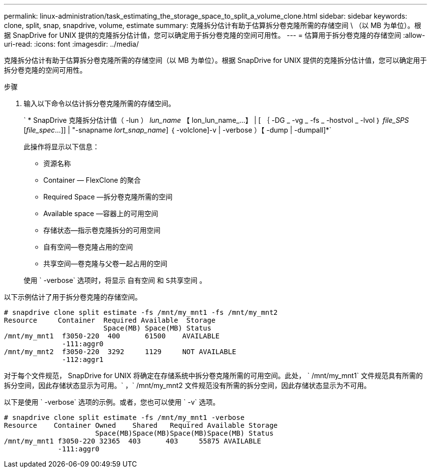 ---
permalink: linux-administration/task_estimating_the_storage_space_to_split_a_volume_clone.html 
sidebar: sidebar 
keywords: clone, split, snap, snapdrive, volume, estimate 
summary: 克隆拆分估计有助于估算拆分卷克隆所需的存储空间 \ （以 MB 为单位）。根据 SnapDrive for UNIX 提供的克隆拆分估计值，您可以确定用于拆分卷克隆的空间可用性。 
---
= 估算用于拆分卷克隆的存储空间
:allow-uri-read: 
:icons: font
:imagesdir: ../media/


[role="lead"]
克隆拆分估计有助于估算拆分卷克隆所需的存储空间（以 MB 为单位）。根据 SnapDrive for UNIX 提供的克隆拆分估计值，您可以确定用于拆分卷克隆的空间可用性。

.步骤
. 输入以下命令以估计拆分卷克隆所需的存储空间。
+
` * SnapDrive 克隆拆分估计值（ -lun ） _lun_name_ 【 lon_lun_name_...】 | [ ｛ -DG _ -vg _ -fs _ -hostvol _ -lvol ｝ _file_SPS_ [_file_spec_...]] | "-snapname _lort_snap_name_] ｛ -volclone]-v | -verbose ）【 -dump | -dumpall]*`

+
此操作将显示以下信息：

+
** 资源名称
** Container — FlexClone 的聚合
** Required Space —拆分卷克隆所需的空间
** Available space —容器上的可用空间
** 存储状态—指示卷克隆拆分的可用空间
** 自有空间—卷克隆占用的空间
** 共享空间—卷克隆与父卷一起占用的空间


+
使用 ` -verbose` 选项时，将显示 `自有空间` 和 `S共享空间` 。



以下示例估计了用于拆分卷克隆的存储空间。

[listing]
----
# snapdrive clone split estimate -fs /mnt/my_mnt1 -fs /mnt/my_mnt2
Resource     Container  Required Available  Storage
                        Space(MB) Space(MB) Status
/mnt/my_mnt1  f3050-220  400      61500    AVAILABLE
              -111:aggr0
/mnt/my_mnt2  f3050-220  3292     1129     NOT AVAILABLE
              -112:aggr1
----
对于每个文件规范， SnapDrive for UNIX 将确定在存储系统中拆分卷克隆所需的可用空间。此处， ` /mnt/my_mnt1` 文件规范具有所需的拆分空间，因此存储状态显示为可用。` ，` /mnt/my_mnt2 文件规范没有所需的拆分空间，因此存储状态显示为不可用。

以下是使用 ` -verbose` 选项的示例。或者，您也可以使用 ` -v` 选项。

[listing]
----
# snapdrive clone split estimate -fs /mnt/my_mnt1 -verbose
Resource    Container Owned    Shared   Required Available Storage
                      Space(MB)Space(MB)Space(MB)Space(MB) Status
/mnt/my_mnt1 f3050-220 32365  403      403     55875 AVAILABLE
             -111:aggr0
----